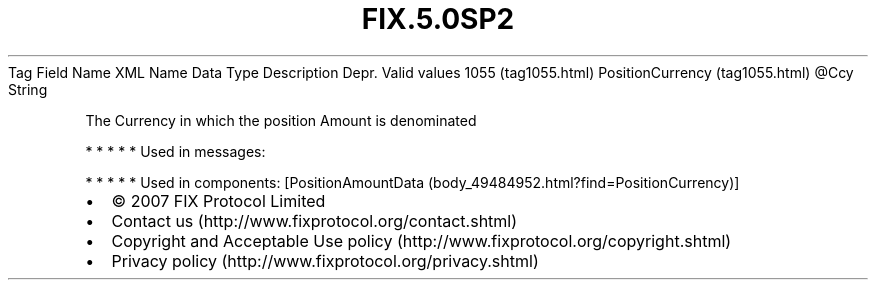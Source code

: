 .TH FIX.5.0SP2 "" "" "Tag #1055"
Tag
Field Name
XML Name
Data Type
Description
Depr.
Valid values
1055 (tag1055.html)
PositionCurrency (tag1055.html)
\@Ccy
String
.PP
The Currency in which the position Amount is denominated
.PP
   *   *   *   *   *
Used in messages:
.PP
   *   *   *   *   *
Used in components:
[PositionAmountData (body_49484952.html?find=PositionCurrency)]

.PD 0
.P
.PD

.PP
.PP
.IP \[bu] 2
© 2007 FIX Protocol Limited
.IP \[bu] 2
Contact us (http://www.fixprotocol.org/contact.shtml)
.IP \[bu] 2
Copyright and Acceptable Use policy (http://www.fixprotocol.org/copyright.shtml)
.IP \[bu] 2
Privacy policy (http://www.fixprotocol.org/privacy.shtml)
